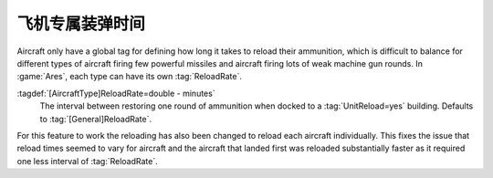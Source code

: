 .. index:: Aircraft; ReloadRate per AircraftType

飞机专属装弹时间
~~~~~~~~~~~~~~~~~~~

Aircraft only have a global tag for defining how long it takes to reload their
ammunition, which is difficult to balance for different types of aircraft firing
few powerful missiles and aircraft firing lots of weak machine gun rounds. In
:game:`Ares`, each type can have its own :tag:`ReloadRate`.

:tagdef:`[AircraftType]ReloadRate=double - minutes`
  The interval between restoring one round of ammunition when docked to a
  :tag:`UnitReload=yes` building. Defaults to :tag:`[General]ReloadRate`.

For this feature to work the reloading has also been changed to reload each
aircraft individually. This fixes the issue that reload times seemed to vary for
aircraft and the aircraft that landed first was reloaded substantially faster as
it required one less interval of :tag:`ReloadRate`.

.. versionadded:: 0.B
